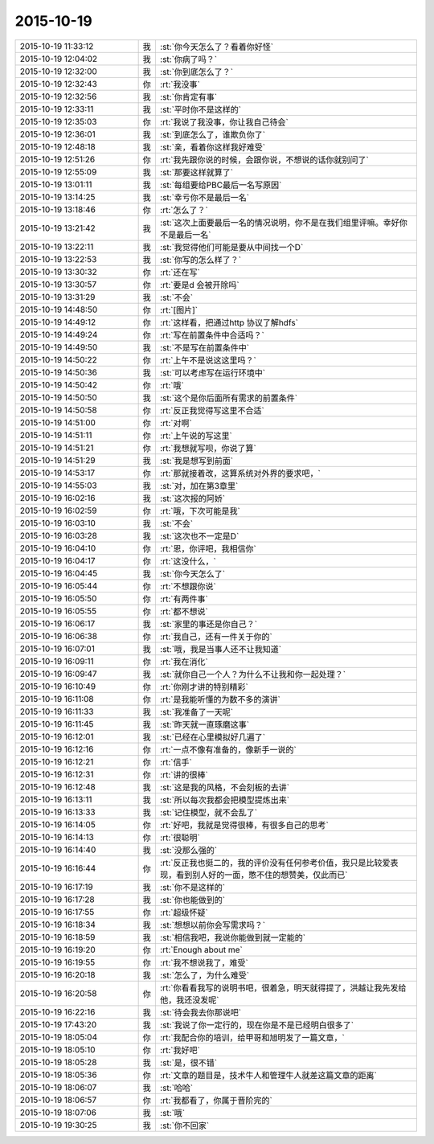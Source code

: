2015-10-19
-------------

.. csv-table::
   :widths: 28, 1, 60

   2015-10-19 11:33:12,我,:st:`你今天怎么了？看着你好怪`
   2015-10-19 12:04:02,我,:st:`你病了吗？`
   2015-10-19 12:32:00,我,:st:`你到底怎么了？`
   2015-10-19 12:32:43,你,:rt:`我没事`
   2015-10-19 12:32:56,我,:st:`你肯定有事`
   2015-10-19 12:33:11,我,:st:`平时你不是这样的`
   2015-10-19 12:35:03,你,:rt:`我说了我没事，你让我自己待会`
   2015-10-19 12:36:01,我,:st:`到底怎么了，谁欺负你了`
   2015-10-19 12:48:18,我,:st:`亲，看着你这样我好难受`
   2015-10-19 12:51:26,你,:rt:`我先跟你说的时候，会跟你说，不想说的话你就别问了`
   2015-10-19 12:55:09,我,:st:`那要这样就算了`
   2015-10-19 13:01:11,我,:st:`每组要给PBC最后一名写原因`
   2015-10-19 13:14:25,我,:st:`幸亏你不是最后一名`
   2015-10-19 13:18:46,你,:rt:`怎么了？`
   2015-10-19 13:21:42,我,:st:`这次上面要最后一名的情况说明，你不是在我们组里评嘛。幸好你不是最后一名`
   2015-10-19 13:22:11,我,:st:`我觉得他们可能是要从中间找一个D`
   2015-10-19 13:22:53,我,:st:`你写的怎么样了？`
   2015-10-19 13:30:32,你,:rt:`还在写`
   2015-10-19 13:30:57,你,:rt:`要是d 会被开除吗`
   2015-10-19 13:31:29,我,:st:`不会`
   2015-10-19 14:48:50,你,:rt:`[图片]`
   2015-10-19 14:49:12,你,:rt:`这样看，把通过http 协议了解hdfs`
   2015-10-19 14:49:24,你,:rt:`写在前置条件中合适吗？`
   2015-10-19 14:49:50,我,:st:`不是写在前置条件中`
   2015-10-19 14:50:22,你,:rt:`上午不是说这这里吗？`
   2015-10-19 14:50:36,我,:st:`可以考虑写在运行环境中`
   2015-10-19 14:50:42,你,:rt:`哦`
   2015-10-19 14:50:50,我,:st:`这个是你后面所有需求的前置条件`
   2015-10-19 14:50:58,你,:rt:`反正我觉得写这里不合适`
   2015-10-19 14:51:00,你,:rt:`对啊`
   2015-10-19 14:51:11,你,:rt:`上午说的写这里`
   2015-10-19 14:51:21,你,:rt:`我想就写呗，你说了算`
   2015-10-19 14:51:29,我,:st:`我是想写到前面`
   2015-10-19 14:53:17,你,:rt:`那就接着改，这算系统对外界的要求吧，`
   2015-10-19 14:55:03,我,:st:`对，加在第3章里`
   2015-10-19 16:02:16,我,:st:`这次报的阿娇`
   2015-10-19 16:02:59,你,:rt:`哦，下次可能是我`
   2015-10-19 16:03:10,我,:st:`不会`
   2015-10-19 16:03:28,我,:st:`这次也不一定是D`
   2015-10-19 16:04:10,你,:rt:`恩，你评吧，我相信你`
   2015-10-19 16:04:17,你,:rt:`这没什么，`
   2015-10-19 16:04:45,我,:st:`你今天怎么了`
   2015-10-19 16:05:44,你,:rt:`不想跟你说`
   2015-10-19 16:05:50,你,:rt:`有两件事`
   2015-10-19 16:05:55,你,:rt:`都不想说`
   2015-10-19 16:06:17,我,:st:`家里的事还是你自己？`
   2015-10-19 16:06:38,你,:rt:`我自己，还有一件关于你的`
   2015-10-19 16:07:01,我,:st:`哦，我是当事人还不让我知道`
   2015-10-19 16:09:11,你,:rt:`我在消化`
   2015-10-19 16:09:47,我,:st:`就你自己一个人？为什么不让我和你一起处理？`
   2015-10-19 16:10:49,你,:rt:`你刚才讲的特别精彩`
   2015-10-19 16:11:08,你,:rt:`是我能听懂的为数不多的演讲`
   2015-10-19 16:11:33,我,:st:`我准备了一天呢`
   2015-10-19 16:11:45,我,:st:`昨天就一直琢磨这事`
   2015-10-19 16:12:01,我,:st:`已经在心里模拟好几遍了`
   2015-10-19 16:12:16,你,:rt:`一点不像有准备的，像新手一说的`
   2015-10-19 16:12:21,你,:rt:`信手`
   2015-10-19 16:12:31,你,:rt:`讲的很棒`
   2015-10-19 16:12:48,我,:st:`这是我的风格，不会刻板的去讲`
   2015-10-19 16:13:11,我,:st:`所以每次我都会把模型提炼出来`
   2015-10-19 16:13:33,我,:st:`记住模型，就不会乱了`
   2015-10-19 16:14:05,你,:rt:`好吧，我就是觉得很棒，有很多自己的思考`
   2015-10-19 16:14:13,你,:rt:`很聪明`
   2015-10-19 16:14:40,我,:st:`没那么强的`
   2015-10-19 16:16:44,你,:rt:`反正我也挺二的，我的评价没有任何参考价值，我只是比较爱表现，看到别人好的一面，憋不住的想赞美，仅此而已`
   2015-10-19 16:17:19,我,:st:`你不是这样的`
   2015-10-19 16:17:28,我,:st:`你也能做到的`
   2015-10-19 16:17:55,你,:rt:`超级怀疑`
   2015-10-19 16:18:34,我,:st:`想想以前你会写需求吗？`
   2015-10-19 16:18:59,我,:st:`相信我吧，我说你能做到就一定能的`
   2015-10-19 16:19:20,你,:rt:`Enough about me`
   2015-10-19 16:19:55,你,:rt:`我不想说我了，难受`
   2015-10-19 16:20:18,我,:st:`怎么了，为什么难受`
   2015-10-19 16:20:58,你,:rt:`你看看我写的说明书吧，很着急，明天就得提了，洪越让我先发给他，我还没发呢`
   2015-10-19 16:22:16,我,:st:`待会我去你那说吧`
   2015-10-19 17:43:20,我,:st:`我说了你一定行的，现在你是不是已经明白很多了`
   2015-10-19 18:05:04,你,:rt:`我配合你的培训，给甲哥和旭明发了一篇文章，`
   2015-10-19 18:05:10,你,:rt:`我好吧`
   2015-10-19 18:05:28,我,:st:`是，很不错`
   2015-10-19 18:05:36,你,:rt:`文章的题目是，技术牛人和管理牛人就差这篇文章的距离`
   2015-10-19 18:06:07,我,:st:`哈哈`
   2015-10-19 18:06:57,你,:rt:`我都看了，你属于晋阶完的`
   2015-10-19 18:07:06,我,:st:`哦`
   2015-10-19 19:30:25,我,:st:`你不回家`